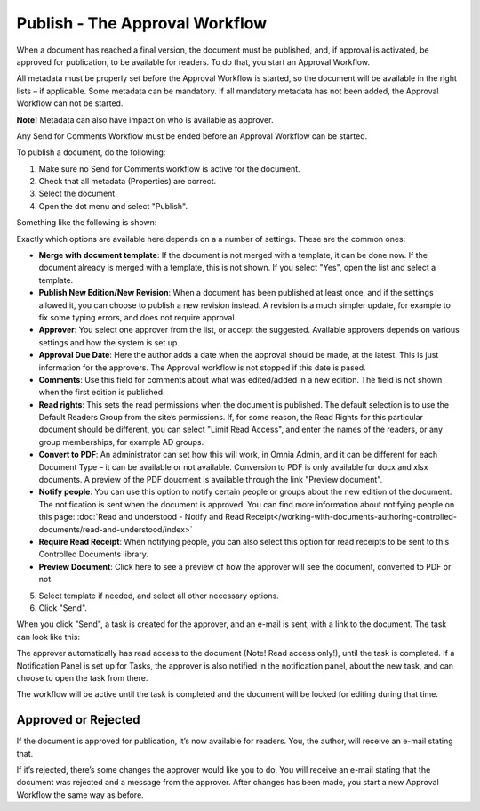 Publish - The Approval Workflow
================================

When a document has reached a final version, the document must be published, and, if approval is activated, be approved for publication, to be available for readers. To do that, you start an Approval Workflow.

All metadata must be properly set before the Approval Workflow is started, so the document will be available in the right lists – if applicable. Some metadata can be mandatory. If all mandatory metadata has not been added, the Approval Workflow can not be started.

**Note!** Metadata can also have impact on who is available as approver.

Any Send for Comments Workflow must be ended before an Approval Workflow can be started.

To publish a document, do the following:

1. Make sure no Send for Comments workflow is active for the document.
2. Check that all metadata (Properties) are correct.
3. Select the document.
4. Open the dot menu and select "Publish".

.. image:: approval-1-new2.png
 
Something like the following is shown:

.. image:: approval-2-new2.png

Exactly which options are available here depends on a a number of settings. These are the common ones:

+ **Merge with document template**: If the document is not merged with a template, it can be done now. If the document already is merged with a template, this is not shown. If you select "Yes", open the list and select a template.
+ **Publish New Edition/New Revision**: When a document has been published at least once, and if the settings allowed it, you can choose to publish a new revision instead. A revision is a much simpler update, for example to fix some typing errors, and does not require approval.  
+ **Approver**: You select one approver from the list, or accept the suggested. Available approvers depends on various settings and how the system is set up.
+ **Approval Due Date**: Here the author adds a date when the approval should be made, at the latest. This is just information for the approvers. The Approval workflow is not stopped if this date is pased.
+ **Comments**: Use this field for comments about what was edited/added in a new edition. The field is not shown when the first edition is published.
+ **Read rights**: This sets the read permissions when the document is published. The default selection is to use the Default Readers Group from the site’s permissions. If, for some reason, the Read Rights for this particular document should be different, you can select "Limit Read Access", and enter the names of the readers, or any group memberships, for example AD groups.
+ **Convert to PDF**: An administrator can set how this will work, in Omnia Admin, and it can be different for each Document Type – it can be available or not available. Conversion to PDF is only available for docx and xlsx documents. A preview of the PDF doucment is available through the link "Preview document".
+ **Notify people**: You can use this option to notify certain people or groups about the new edition of the document. The notification is sent when the document is approved. You can find more information about notifying people on this page: :doc:`Read and understood - Notify and Read Receipt</working-with-documents-authoring-controlled-documents/read-and-understood/index>`
+ **Require Read Receipt**: When notifying people, you can also select this option for read receipts to be sent to this Controlled Documents library.
+ **Preview Document**: Click here to see a preview of how the approver will see the document, converted to PDF or not.

5. Select template if needed, and select all other necessary options.
6. Click "Send".

.. image:: approval-3-new2.png

When you click "Send", a task is created for the approver, and an e-mail is sent, with a link to the document. The task can look like this:

.. image:: approval-task-new2.png
 
The approver automatically has read access to the document (Note! Read access only!), until the task is completed. If a Notification Panel is set up for Tasks, the approver is also notified in the notification panel, about the new task, and can choose to open the task from there. 

The workflow will be active until the task is completed and the document will be locked for editing during that time.

Approved or Rejected
*********************
If the document is approved for publication, it’s now available for readers. You, the author, will receive an e-mail stating that.

If it’s rejected, there’s some changes the approver would like you to do. You will receive an e-mail stating that the document was rejected and a message from the approver. After changes has been made, you start a new Approval Workflow the same way as before.

